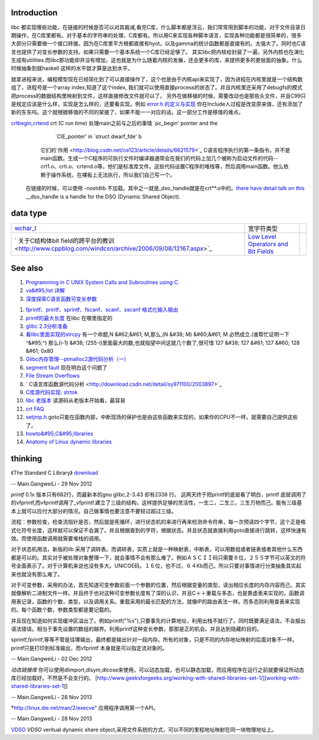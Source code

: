 Introduction 
=============

libc 都实现哪些功能，在链接的时候是否可以对其裁减,看完C库，什么脚本都是浮云，我们常常用到脚本的功能，对于文件目录日期操作，在C库里都有。对于基本的字符串的处理，C库都有。所以用C来实现各种脚本语言，实现各种功能都是很简单的，很多大部分只需要做一个接口转接。因为在C库里平方根都直接有hyot，以及gamma的统计函数都是直接有的。太强大了。同时也C语言也提供了对变长参数的支持。如果只需要一个基本系统一个C库已经足够了。
其实libc把内核给封装了一遍，另外内核也在演化生成有utilities.而libc那功能却并没有增加，这也就是为什么随着内核的发展，还会更多的库，来提供更多的更层面的抽象。什么时候抽象到就haskell
这样的水平就才算是达到水平。

就拿进程来说，编程模型现在已经简化到了可以直接操作了，这个也是由于内核api来实现了，因为进程在内核里就是一个结构数组了，进程号是一个array
index,知道了这个index,
我们就可以使用直接process的状态了。并且内核里还采用了debugfs的模式把process的数据结构里映射到文件，这样直接修改文件就可以了。
另外在做移植的时候，需要改动也是那些头文件，并且C99只是规定应该是什么样，实现是怎么样的，还要看实现。例如    `error.h 的定义与实现 <http://blog.csdn.net/zhoudaxia/article/details/4632356>`_   你在Include人过程是改变原来值，还有添加了新的东东吗。这个就根据移值的不同的架接了，如果不能一一对应的话。这一部分工作是移值的难点。

`crtbegin,crtend <http://doc.chinaunix.net/linux/201004/528738.shtml>`_  crt (C run time) 处理main之前与之后的事情 `pc_begin' pointer and the
     `CIE_pointer' in `struct dwarf_fde' b  
   它们的`作用 <http://blog.csdn.net/ce123/article/details/6621579>`_ C语言程序执行的第一条指令。并不是main函数。生成一个C程序的可执行文件时编译器通常会在我们的代码上加几个被称为启动文件的代码--crt1.o、crti.o、crtend.o等，他们是标准库文件。这些代码设置C程序的堆栈等，然后调用main函数。他么依赖于操作系统，在裸板上无法执行，所以我们自己写一个。
 在链接的时候，可以使用 -nostdlib 不加载。其中之一就是_dso_handle就是在crt**.o中的。`there have detail talk on this  <http://wiki.osdev.org/C%2B%2B>`_  __dso_handle is a handle for the DSO (Dynamic Shared Object). 

   
.. ::
 
    Good and portable header file.
   
   #ifdef __cplusplus
   #  define __BEGIN_DECLS extern "C" {
   #  define __END_DECLS }
   #else
   #  define __BEGIN_DECLS
   #  define __END_DECLS
   #endif
   
   The macro __BEGIN_DECLS and __END_DECLS are defined at cdefs.h file.
   

data type
=========


.. csv-table:: 

   `wchar_t <http://www.cppblog.com/jsjkandy/archive/2008/01/08/40688.html>`_  , 宽字符类型 ,
   ` 关于C结构体bit field的跨平台的教训 <http://www.cppblog.com/windcsn/archive/2006/09/08/12167.aspx>`_  , `Low Level Operators and Bit Fields <http://www.cs.cf.ac.uk/Dave/C/node13.html#ex:bin>`_  ,

See also
========

#. `Programming in C UNIX System Calls and Subroutines using C. <http://www.cs.cf.ac.uk/Dave/C/>`_  
#. `va&#95;list 详解 <http://www.cppblog.com/xmoss/archive/2009/07/20/90680.html>`_  
#. `深度探索C语言函数可变长参数 <http://www.cnblogs.com/chinazhangjie/archive/2012/08/18/2645475.html>`_  
   
.. ::
 
   1)   把2取反然后再－1 就可以直接得到。就取倍数了，也就是所谓的对齐。
   #define _INTSIZEOF(n)   ( (sizeof(n) + sizeof(int) - 1) & ~(sizeof(int) - 1) )
   3）VA_START宏，获取可变参数列表的第一个参数的地址（ap是类型为va_list的指针，v是可变参数最左边的参数）：
   #define va_start(ap,v)  ( ap = (va_list)&v + _INTSIZEOF(v) )
   4）VA_ARG宏，获取可变参数的当前参数，返回指定类型并将指针指向下一参数（t参数描述了当前参数的类型）：
   #define va_arg(ap,t)    ( *(t *)((ap += _INTSIZEOF(t)) - _INTSIZEOF(t)) )
   5）VA_END宏，清空va_list可变参数列表：
   #define va_end(ap)      ( ap = (va_list)0 )
   

#. `fprintf、printf、sprintf、fscanf、scanf、sscanf 格式化输入输出  <http://blog.csdn.net/lmh12506/article/details/6631630>`_  
#. `printf的最大长度 <http://stackoverflow.com/questions/8119914/printf-fprintf-maximum-size-according-to-c99>`_  在libc 在哪里指定的
#. `glibc 2.3分析准备 <http://blog.chinaunix.net/uid-725631-id-253178.html>`_  
#. `看libc里面实现的strcpy <http://www.cnblogs.com/egmkang/archive/2010/05/25/1743267.html>`_  有一个命题,N &#62;&#61; M,那么,(N &#38; M) &#60;&#61; M 必然成立.(谁帮忙证明一下^&#95;^) 那么(i-1) &#38; (255-i)里面最大的数,也就指望中间这就几个数了,很可惜     127 &#38; 127 &#61; 127 &#60; 128 &#61; 0x80
#. `Glibc内存管理--ptmalloc2源代码分析（一） <http://mqzhuang.iteye.com/blog/1005909>`_  
#. `segment fault <http://blog.csai.cn/user3/50125/archives/2009/35153.html>`_  现在明白这个问题了
#. `File Stream Overflows <http://www.xfocus.net/releases/200304/a512.html>`_  
#. ` C语言库函数源代码分析 <http://download.csdn.net/detail/sy971100/2003897>`_  
#. `C库源代码实现: strtok <http://www.cppblog.com/yinquan/archive/2009/06/01/86411.html>`_  
#. `libc 老版本 <http://oldlinux.org/Linux.old/libs/libc/>`_   读源码从老版本开始看，最容易

#. `crt FAQ <http://dev.gentoo.org/~vapier/crt.txt>`_  

#. `setjmp.h <http://zh.wikipedia.org/wiki/Setjmp.h>`_  goto只能在函数内部，中断现场的保护也是由这些函数来实现的，如果你的CPU不一样，就需要自己提供这些了。
#. `howto&#95;C&#95;libraries <http://www.cs.swarthmore.edu/~newhall/unixhelp/howto&#95;C&#95;libraries.html>`_  
#. `Anatomy of Linux dynamic libraries <http://www.ibm.com/developerworks/library/l-dynamic-libraries/>`_  

thinking
========


《The Standard C Library》 `download <http://ishare.iask.sina.com.cn/f/8839108.html>`_ 

-- Main.GangweiLi - 29 Nov 2012


*printf*
0.1x 版本只有682行，而最新本的gnu glibc,2-3.43 却有2338 行。
这两天终于把printf的底层看了明白，printf 底层调用了的vfprintf,而vfprintf调用了_vfprintf.建立了三级的结构，这样提供足够的灵活性，一生二，二生三，三生万物而己。能有三级基本上就可以应付大部分的情况。自己做事情也要注意不要轻过超过三级。

流程：参数检查，检查流指针是否，然后就是死循环，进行状态机的来进行再来检测命令符串，每一次预读四个字节，这个正是格式化符号长度，这样就可以保证不会漏了。并且根据查到的字符，根据状态。并且状态就直接利用goto直接进行跳转，这样快速有效。而使用函数调用就需要堆栈的调用。

对于状态机用法，新版的lib 采用了调转表。而调转表，实质上就是一种映射表，中断表，可以用数组或者链表或者其他什么东西都是可以的。其实对于被处理对象整理一下，就会事情不会有那么难了。例如ＡＳＣＩＩ码只需要８位，２５５字节可以英文的符号全面表示了。对于计算机来说也没有多大。UNICOE码，１６位，也不过，６４Kb而己。所以只要对事情进行分类抽象其实起来也就没有那么难了。

对于可变参数，采用的办法，首先知道可变参数前面一个参数的位置，然后根据变量的类型，读出相应长度的内存内容而己。其实就像解析二进制文件一样。并且终于也对这种可变参数长度有了深的认识，并且C＋＋重载与多态，也是靠虚表来实现的，函数调用表记录，函数的个数，类型，以及调用关系。重载采用的最长匹配的方法，就像IP的路由表法一样。而多态则利用查表来实现的。每个函数个数，参数类型都是要记载的。

并且现在知道如何实现缓冲区溢出了。例如printf("%s"),只要事先的计算地址，利用出栈不就行了。同时既要满足语法，不会报出语法错误。相当于事先设置的数组的越界。利用printf这种变长参数，那那是正的机会。并且达到隐藏的目的。
 
sprintf,fprintf,等等不管是往哪输出，最终都是输出针对一段内存。所有的对象，只是不同的内存地址映射的后面对象不一样。printf只是打印到标准输出，而vfprintf 本身就是可以指定流对象的。



-- Main.GangweiLi - 02 Dec 2012


*动态链接库* 你可以使用dlimport,dlsym,dlcose来使用，可以动态加载，也可以静态加载，而应用程序在运行之前就要保证所动态库已经加载好。不然是不会支行的。
[http://www.geeksforgeeks.org/working-with-shared-libraries-set-1/][working-with-shared-libraries-set-1]]

-- Main.GangweiLi - 28 Nov 2013


*http://linux.die.net/man/2/execve" 应用程序调用第一个API。

-- Main.GangweiLi - 28 Nov 2013

`VDSO <http://blog.csdn.net/juana1/article/details/6904932>`_ 
*VDSO* veritual dynamic share object,采用文件系统的方式，可以不同的里程地址映射在同一块物理地址上。
